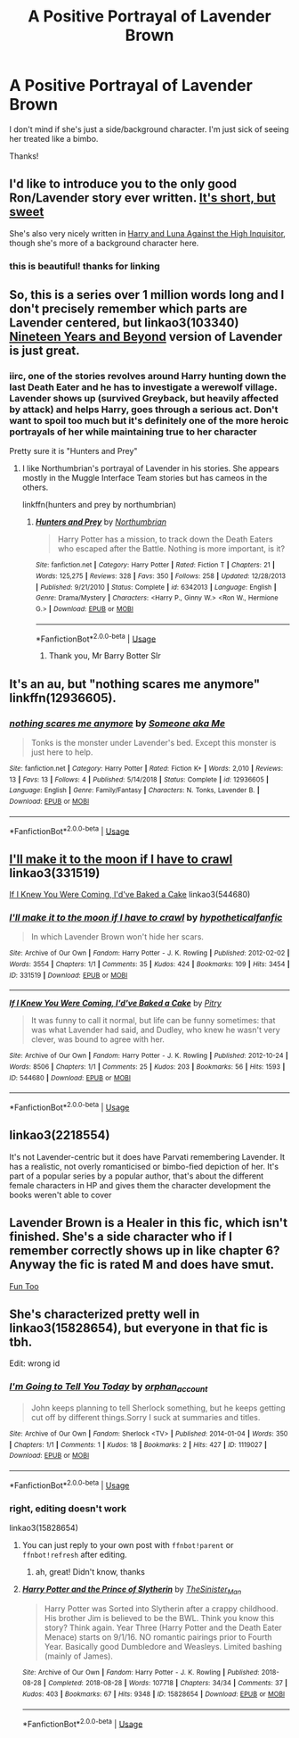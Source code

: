 #+TITLE: A Positive Portrayal of Lavender Brown

* A Positive Portrayal of Lavender Brown
:PROPERTIES:
:Author: abnormalopinion
:Score: 34
:DateUnix: 1555313772.0
:DateShort: 2019-Apr-15
:FlairText: Request
:END:
I don't mind if she's just a side/background character. I'm just sick of seeing her treated like a bimbo.

Thanks!


** I'd like to introduce you to the only good Ron/Lavender story ever written. [[https://windschildfanfictionwriter.tumblr.com/post/182811252478/nice-things][It's short, but sweet]]

She's also very nicely written in [[https://www.fanfiction.net/s/7725072/1/Harry-and-Luna-Against-the-High-Inquisitor][Harry and Luna Against the High Inquisitor]], though she's more of a background character here.
:PROPERTIES:
:Author: Englishhedgehog13
:Score: 13
:DateUnix: 1555319371.0
:DateShort: 2019-Apr-15
:END:

*** this is beautiful! thanks for linking
:PROPERTIES:
:Author: poondi
:Score: 4
:DateUnix: 1555338958.0
:DateShort: 2019-Apr-15
:END:


** So, this is a series over 1 million words long and I don't precisely remember which parts are Lavender centered, but linkao3(103340) [[https://archiveofourown.org/series/103340][Nineteen Years and Beyond]] version of Lavender is just great.
:PROPERTIES:
:Author: BernotAndJakob
:Score: 13
:DateUnix: 1555320585.0
:DateShort: 2019-Apr-15
:END:

*** iirc, one of the stories revolves around Harry hunting down the last Death Eater and he has to investigate a werewolf village. Lavender shows up (survived Greyback, but heavily affected by attack) and helps Harry, goes through a serious act. Don't want to spoil too much but it's definitely one of the more heroic portrayals of her while maintaining true to her character

Pretty sure it is "Hunters and Prey"
:PROPERTIES:
:Author: neophyte_DQT
:Score: 10
:DateUnix: 1555321600.0
:DateShort: 2019-Apr-15
:END:

**** I like Northumbrian's portrayal of Lavender in his stories. She appears mostly in the Muggle Interface Team stories but has cameos in the others.

linkffn(hunters and prey by northumbrian)
:PROPERTIES:
:Author: Termsndconditions
:Score: 10
:DateUnix: 1555325954.0
:DateShort: 2019-Apr-15
:END:

***** [[https://www.fanfiction.net/s/6342013/1/][*/Hunters and Prey/*]] by [[https://www.fanfiction.net/u/2132422/Northumbrian][/Northumbrian/]]

#+begin_quote
  Harry Potter has a mission, to track down the Death Eaters who escaped after the Battle. Nothing is more important, is it?
#+end_quote

^{/Site/:} ^{fanfiction.net} ^{*|*} ^{/Category/:} ^{Harry} ^{Potter} ^{*|*} ^{/Rated/:} ^{Fiction} ^{T} ^{*|*} ^{/Chapters/:} ^{21} ^{*|*} ^{/Words/:} ^{125,275} ^{*|*} ^{/Reviews/:} ^{328} ^{*|*} ^{/Favs/:} ^{350} ^{*|*} ^{/Follows/:} ^{258} ^{*|*} ^{/Updated/:} ^{12/28/2013} ^{*|*} ^{/Published/:} ^{9/21/2010} ^{*|*} ^{/Status/:} ^{Complete} ^{*|*} ^{/id/:} ^{6342013} ^{*|*} ^{/Language/:} ^{English} ^{*|*} ^{/Genre/:} ^{Drama/Mystery} ^{*|*} ^{/Characters/:} ^{<Harry} ^{P.,} ^{Ginny} ^{W.>} ^{<Ron} ^{W.,} ^{Hermione} ^{G.>} ^{*|*} ^{/Download/:} ^{[[http://www.ff2ebook.com/old/ffn-bot/index.php?id=6342013&source=ff&filetype=epub][EPUB]]} ^{or} ^{[[http://www.ff2ebook.com/old/ffn-bot/index.php?id=6342013&source=ff&filetype=mobi][MOBI]]}

--------------

*FanfictionBot*^{2.0.0-beta} | [[https://github.com/tusing/reddit-ffn-bot/wiki/Usage][Usage]]
:PROPERTIES:
:Author: FanfictionBot
:Score: 2
:DateUnix: 1555325988.0
:DateShort: 2019-Apr-15
:END:

****** Thank you, Mr Barry Botter SIr
:PROPERTIES:
:Score: 2
:DateUnix: 1555367823.0
:DateShort: 2019-Apr-16
:END:


** It's an au, but "nothing scares me anymore" linkffn(12936605).
:PROPERTIES:
:Author: Lucylouluna
:Score: 3
:DateUnix: 1555342756.0
:DateShort: 2019-Apr-15
:END:

*** [[https://www.fanfiction.net/s/12936605/1/][*/nothing scares me anymore/*]] by [[https://www.fanfiction.net/u/1494086/Someone-aka-Me][/Someone aka Me/]]

#+begin_quote
  Tonks is the monster under Lavender's bed. Except this monster is just here to help.
#+end_quote

^{/Site/:} ^{fanfiction.net} ^{*|*} ^{/Category/:} ^{Harry} ^{Potter} ^{*|*} ^{/Rated/:} ^{Fiction} ^{K+} ^{*|*} ^{/Words/:} ^{2,010} ^{*|*} ^{/Reviews/:} ^{13} ^{*|*} ^{/Favs/:} ^{13} ^{*|*} ^{/Follows/:} ^{4} ^{*|*} ^{/Published/:} ^{5/14/2018} ^{*|*} ^{/Status/:} ^{Complete} ^{*|*} ^{/id/:} ^{12936605} ^{*|*} ^{/Language/:} ^{English} ^{*|*} ^{/Genre/:} ^{Family/Fantasy} ^{*|*} ^{/Characters/:} ^{N.} ^{Tonks,} ^{Lavender} ^{B.} ^{*|*} ^{/Download/:} ^{[[http://www.ff2ebook.com/old/ffn-bot/index.php?id=12936605&source=ff&filetype=epub][EPUB]]} ^{or} ^{[[http://www.ff2ebook.com/old/ffn-bot/index.php?id=12936605&source=ff&filetype=mobi][MOBI]]}

--------------

*FanfictionBot*^{2.0.0-beta} | [[https://github.com/tusing/reddit-ffn-bot/wiki/Usage][Usage]]
:PROPERTIES:
:Author: FanfictionBot
:Score: 2
:DateUnix: 1555342773.0
:DateShort: 2019-Apr-15
:END:


** [[https://archiveofourown.org/works/331519][I'll make it to the moon if I have to crawl]] linkao3(331519)

[[https://archiveofourown.org/works/544680][If I Knew You Were Coming, I'd've Baked a Cake]] linkao3(544680)
:PROPERTIES:
:Author: siderumincaelo
:Score: 2
:DateUnix: 1555340690.0
:DateShort: 2019-Apr-15
:END:

*** [[https://archiveofourown.org/works/331519][*/I'll make it to the moon if I have to crawl/*]] by [[https://www.archiveofourown.org/users/hypotheticalfanfic/pseuds/hypotheticalfanfic][/hypotheticalfanfic/]]

#+begin_quote
  In which Lavender Brown won't hide her scars.
#+end_quote

^{/Site/:} ^{Archive} ^{of} ^{Our} ^{Own} ^{*|*} ^{/Fandom/:} ^{Harry} ^{Potter} ^{-} ^{J.} ^{K.} ^{Rowling} ^{*|*} ^{/Published/:} ^{2012-02-02} ^{*|*} ^{/Words/:} ^{3554} ^{*|*} ^{/Chapters/:} ^{1/1} ^{*|*} ^{/Comments/:} ^{35} ^{*|*} ^{/Kudos/:} ^{424} ^{*|*} ^{/Bookmarks/:} ^{109} ^{*|*} ^{/Hits/:} ^{3454} ^{*|*} ^{/ID/:} ^{331519} ^{*|*} ^{/Download/:} ^{[[https://archiveofourown.org/downloads/331519/Ill%20make%20it%20to%20the%20moon.epub?updated_at=1539016515][EPUB]]} ^{or} ^{[[https://archiveofourown.org/downloads/331519/Ill%20make%20it%20to%20the%20moon.mobi?updated_at=1539016515][MOBI]]}

--------------

[[https://archiveofourown.org/works/544680][*/If I Knew You Were Coming, I'd've Baked a Cake/*]] by [[https://www.archiveofourown.org/users/Pitry/pseuds/Pitry][/Pitry/]]

#+begin_quote
  It was funny to call it normal, but life can be funny sometimes: that was what Lavender had said, and Dudley, who knew he wasn't very clever, was bound to agree with her.
#+end_quote

^{/Site/:} ^{Archive} ^{of} ^{Our} ^{Own} ^{*|*} ^{/Fandom/:} ^{Harry} ^{Potter} ^{-} ^{J.} ^{K.} ^{Rowling} ^{*|*} ^{/Published/:} ^{2012-10-24} ^{*|*} ^{/Words/:} ^{8506} ^{*|*} ^{/Chapters/:} ^{1/1} ^{*|*} ^{/Comments/:} ^{25} ^{*|*} ^{/Kudos/:} ^{203} ^{*|*} ^{/Bookmarks/:} ^{56} ^{*|*} ^{/Hits/:} ^{1593} ^{*|*} ^{/ID/:} ^{544680} ^{*|*} ^{/Download/:} ^{[[https://archiveofourown.org/downloads/544680/If%20I%20Knew%20You%20Were.epub?updated_at=1387543455][EPUB]]} ^{or} ^{[[https://archiveofourown.org/downloads/544680/If%20I%20Knew%20You%20Were.mobi?updated_at=1387543455][MOBI]]}

--------------

*FanfictionBot*^{2.0.0-beta} | [[https://github.com/tusing/reddit-ffn-bot/wiki/Usage][Usage]]
:PROPERTIES:
:Author: FanfictionBot
:Score: 2
:DateUnix: 1555340706.0
:DateShort: 2019-Apr-15
:END:


** linkao3(2218554)

It's not Lavender-centric but it does have Parvati remembering Lavender. It has a realistic, not overly romanticised or bimbo-fied depiction of her. It's part of a popular series by a popular author, that's about the different female characters in HP and gives them the character development the books weren't able to cover
:PROPERTIES:
:Author: hellomiho
:Score: 2
:DateUnix: 1555341973.0
:DateShort: 2019-Apr-15
:END:


** Lavender Brown is a Healer in this fic, which isn't finished. She's a side character who if I remember correctly shows up in like chapter 6? Anyway the fic is rated M and does have smut.

[[https://archiveofourown.org/works/7325605/chapters/16639744][Fun Too]]
:PROPERTIES:
:Author: pattyspack
:Score: 1
:DateUnix: 1555329491.0
:DateShort: 2019-Apr-15
:END:


** She's characterized pretty well in linkao3(15828654), but everyone in that fic is tbh.

Edit: wrong id
:PROPERTIES:
:Author: Kharchos
:Score: 1
:DateUnix: 1555340417.0
:DateShort: 2019-Apr-15
:END:

*** [[https://archiveofourown.org/works/1119027][*/I'm Going to Tell You Today/*]] by [[https://www.archiveofourown.org/users/orphan_account/pseuds/orphan_account][/orphan_account/]]

#+begin_quote
  John keeps planning to tell Sherlock something, but he keeps getting cut off by different things.Sorry I suck at summaries and titles.
#+end_quote

^{/Site/:} ^{Archive} ^{of} ^{Our} ^{Own} ^{*|*} ^{/Fandom/:} ^{Sherlock} ^{<TV>} ^{*|*} ^{/Published/:} ^{2014-01-04} ^{*|*} ^{/Words/:} ^{350} ^{*|*} ^{/Chapters/:} ^{1/1} ^{*|*} ^{/Comments/:} ^{1} ^{*|*} ^{/Kudos/:} ^{18} ^{*|*} ^{/Bookmarks/:} ^{2} ^{*|*} ^{/Hits/:} ^{427} ^{*|*} ^{/ID/:} ^{1119027} ^{*|*} ^{/Download/:} ^{[[https://archiveofourown.org/downloads/1119027/Im%20Going%20to%20Tell%20You.epub?updated_at=1498679564][EPUB]]} ^{or} ^{[[https://archiveofourown.org/downloads/1119027/Im%20Going%20to%20Tell%20You.mobi?updated_at=1498679564][MOBI]]}

--------------

*FanfictionBot*^{2.0.0-beta} | [[https://github.com/tusing/reddit-ffn-bot/wiki/Usage][Usage]]
:PROPERTIES:
:Author: FanfictionBot
:Score: 2
:DateUnix: 1555340433.0
:DateShort: 2019-Apr-15
:END:


*** right, editing doesn't work

linkao3(15828654)
:PROPERTIES:
:Author: Kharchos
:Score: 2
:DateUnix: 1555341178.0
:DateShort: 2019-Apr-15
:END:

**** You can just reply to your own post with =ffnbot!parent= or =ffnbot!refresh= after editing.
:PROPERTIES:
:Author: Ignisami
:Score: 2
:DateUnix: 1555343313.0
:DateShort: 2019-Apr-15
:END:

***** ah, great! Didn't know, thanks
:PROPERTIES:
:Author: Kharchos
:Score: 1
:DateUnix: 1555344469.0
:DateShort: 2019-Apr-15
:END:


**** [[https://archiveofourown.org/works/15828654][*/Harry Potter and the Prince of Slytherin/*]] by [[https://www.archiveofourown.org/users/TheSinister_Man/pseuds/TheSinister_Man][/TheSinister_Man/]]

#+begin_quote
  Harry Potter was Sorted into Slytherin after a crappy childhood. His brother Jim is believed to be the BWL. Think you know this story? Think again. Year Three (Harry Potter and the Death Eater Menace) starts on 9/1/16. NO romantic pairings prior to Fourth Year. Basically good Dumbledore and Weasleys. Limited bashing (mainly of James).
#+end_quote

^{/Site/:} ^{Archive} ^{of} ^{Our} ^{Own} ^{*|*} ^{/Fandom/:} ^{Harry} ^{Potter} ^{-} ^{J.} ^{K.} ^{Rowling} ^{*|*} ^{/Published/:} ^{2018-08-28} ^{*|*} ^{/Completed/:} ^{2018-08-28} ^{*|*} ^{/Words/:} ^{107718} ^{*|*} ^{/Chapters/:} ^{34/34} ^{*|*} ^{/Comments/:} ^{37} ^{*|*} ^{/Kudos/:} ^{403} ^{*|*} ^{/Bookmarks/:} ^{67} ^{*|*} ^{/Hits/:} ^{9348} ^{*|*} ^{/ID/:} ^{15828654} ^{*|*} ^{/Download/:} ^{[[https://archiveofourown.org/downloads/15828654/Harry%20Potter%20and%20the.epub?updated_at=1553809303][EPUB]]} ^{or} ^{[[https://archiveofourown.org/downloads/15828654/Harry%20Potter%20and%20the.mobi?updated_at=1553809303][MOBI]]}

--------------

*FanfictionBot*^{2.0.0-beta} | [[https://github.com/tusing/reddit-ffn-bot/wiki/Usage][Usage]]
:PROPERTIES:
:Author: FanfictionBot
:Score: 1
:DateUnix: 1555343344.0
:DateShort: 2019-Apr-15
:END:
